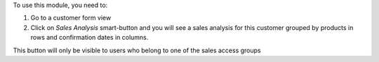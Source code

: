 To use this module, you need to:

#. Go to a customer form view
#. Click on *Sales Analysis* smart-button and you will see
   a sales analysis for this customer grouped by products in
   rows and confirmation dates in columns.

This button will only be visible to users who belong to one of
the sales access groups
